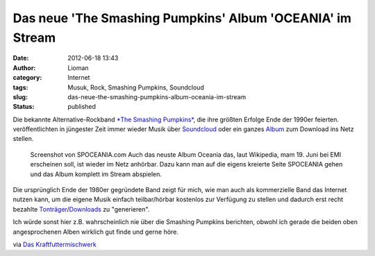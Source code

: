 Das neue 'The Smashing Pumpkins' Album 'OCEANIA' im Stream
##########################################################
:date: 2012-06-18 13:43
:author: Lioman
:category: Internet
:tags: Musuk, Rock, Smashing Pumpkins, Soundcloud
:slug: das-neue-the-smashing-pumpkins-album-oceania-im-stream
:status: published

Die bekannte Alternative-Rockband `*The Smashing
Pumpkins* <http://www.smashingpumpkins.com/>`__, die ihre größten
Erfolge Ende der 1990er feierten. veröffentlichten in jüngester Zeit
immer wieder Musik über
`Soundcloud <http://soundcloud.com/smashingpumpkins>`__ oder ein ganzes
`Album <http://www.tonspion.de/musik/smashing-pumpkins/musik/639532>`__
zum Download ins Netz stellen.

.. figure:: {filename}/images/spoceania.png
   :width: 400px
   :height: 253px
   :target: {filename}/images/spoceania.png

   Screenshot von SPOCEANIA.com Auch das neuste Album Oceania das, laut Wikipedia,
   mam 19. Juni bei EMI erscheinen soll, ist wieder im Netz anhörbar.
   Dazu kann man auf die eigens kreierte Seite SPOCEANIA gehen und das
   Album komplett im Stream abspielen.

Die ursprünglich Ende der 1980er gegründete Band zeigt für mich, wie man
auch als kommerzielle Band das Internet nutzen kann, um die eigene Musik
einfach teilbar/hörbar kostenlos zur Verfügung zu stellen und dadurch
erst recht bezahlte
`Tonträger <http://www.amazon.de/gp/product/B00835UVXU/ref=as_li_ss_tl?ie=UTF8&tag=liomblog-21&linkCode=as2&camp=1638&creative=19454&creativeASIN=B00835UVXU>`__/`Downloads <http://www.amazon.de/gp/product/B00878ZER6/ref=as_li_ss_tl?ie=UTF8&tag=liomblog-21&linkCode=as2&camp=1638&creative=19454&creativeASIN=B00878ZER6>`__
zu "generieren".

Ich würde sonst hier z.B. wahrscheinlich nie über die Smashing Pumpkins
berichten, obwohl ich gerade die beiden oben angesprochenen Alben
wirklich gut finde und gerne höre.

via `Das
Kraftfuttermischwerk <http://www.kraftfuttermischwerk.de/blogg/?p=37772>`__

